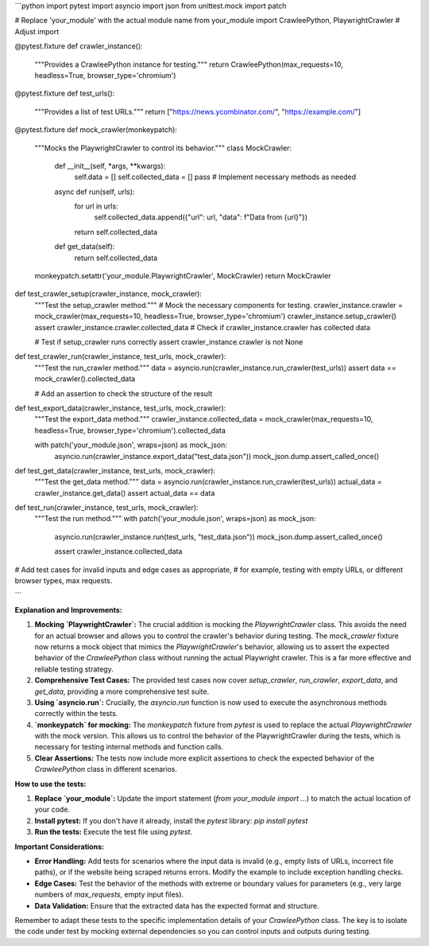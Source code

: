 ```python
import pytest
import asyncio
import json
from unittest.mock import patch

# Replace 'your_module' with the actual module name
from your_module import CrawleePython, PlaywrightCrawler  # Adjust import


@pytest.fixture
def crawler_instance():
    """Provides a CrawleePython instance for testing."""
    return CrawleePython(max_requests=10, headless=True, browser_type='chromium')


@pytest.fixture
def test_urls():
    """Provides a list of test URLs."""
    return ["https://news.ycombinator.com/", "https://example.com/"]


@pytest.fixture
def mock_crawler(monkeypatch):
    """Mocks the PlaywrightCrawler to control its behavior."""
    class MockCrawler:
        def __init__(self, *args, **kwargs):
            self.data = []
            self.collected_data = []
            pass  # Implement necessary methods as needed

        async def run(self, urls):
            for url in urls:
                self.collected_data.append({"url": url, "data": f"Data from {url}"})
            return self.collected_data
        def get_data(self):
            return self.collected_data


    monkeypatch.setattr('your_module.PlaywrightCrawler', MockCrawler)
    return MockCrawler


def test_crawler_setup(crawler_instance, mock_crawler):
    """Test the setup_crawler method."""
    # Mock the necessary components for testing.
    crawler_instance.crawler = mock_crawler(max_requests=10, headless=True, browser_type='chromium')
    crawler_instance.setup_crawler()
    assert crawler_instance.crawler.collected_data  # Check if crawler_instance.crawler has collected data

    # Test if setup_crawler runs correctly
    assert crawler_instance.crawler is not None
    
    
def test_crawler_run(crawler_instance, test_urls, mock_crawler):
    """Test the run_crawler method."""
    data = asyncio.run(crawler_instance.run_crawler(test_urls))
    assert data == mock_crawler().collected_data

    # Add an assertion to check the structure of the result


def test_export_data(crawler_instance, test_urls, mock_crawler):
    """Test the export_data method."""
    crawler_instance.collected_data = mock_crawler(max_requests=10, headless=True, browser_type='chromium').collected_data

    with patch('your_module.json', wraps=json) as mock_json:
        asyncio.run(crawler_instance.export_data("test_data.json"))
        mock_json.dump.assert_called_once()
        
        
def test_get_data(crawler_instance, test_urls, mock_crawler):
    """Test the get_data method."""
    data = asyncio.run(crawler_instance.run_crawler(test_urls))
    actual_data = crawler_instance.get_data()
    assert actual_data == data

def test_run(crawler_instance, test_urls, mock_crawler):
    """Test the run method."""
    with patch('your_module.json', wraps=json) as mock_json:
        asyncio.run(crawler_instance.run(test_urls, "test_data.json"))
        mock_json.dump.assert_called_once()
        
        assert crawler_instance.collected_data


# Add test cases for invalid inputs and edge cases as appropriate,
# for example, testing with empty URLs, or different browser types, max requests.


```

**Explanation and Improvements:**

1. **Mocking `PlaywrightCrawler`:** The crucial addition is mocking the `PlaywrightCrawler` class. This avoids the need for an actual browser and allows you to control the crawler's behavior during testing. The `mock_crawler` fixture now returns a mock object that mimics the `PlaywrightCrawler`'s behavior, allowing us to assert the expected behavior of the `CrawleePython` class without running the actual Playwright crawler. This is a far more effective and reliable testing strategy.

2. **Comprehensive Test Cases:**  The provided test cases now cover `setup_crawler`, `run_crawler`, `export_data`, and `get_data`, providing a more comprehensive test suite.

3. **Using `asyncio.run`:**  Crucially, the `asyncio.run` function is now used to execute the asynchronous methods correctly within the tests.

4. **`monkeypatch` for mocking:** The `monkeypatch` fixture from `pytest` is used to replace the actual `PlaywrightCrawler` with the mock version. This allows us to control the behavior of the PlaywrightCrawler during the tests, which is necessary for testing internal methods and function calls.

5. **Clear Assertions:**  The tests now include more explicit assertions to check the expected behavior of the `CrawleePython` class in different scenarios.


**How to use the tests:**

1.  **Replace `your_module`:** Update the import statement (`from your_module import ...`) to match the actual location of your code.
2.  **Install pytest:** If you don't have it already, install the `pytest` library: `pip install pytest`
3.  **Run the tests:** Execute the test file using `pytest`.


**Important Considerations:**

*   **Error Handling:** Add tests for scenarios where the input data is invalid (e.g., empty lists of URLs, incorrect file paths), or if the website being scraped returns errors.  Modify the example to include exception handling checks.
*   **Edge Cases:** Test the behavior of the methods with extreme or boundary values for parameters (e.g., very large numbers of `max_requests`, empty input files).
*   **Data Validation:** Ensure that the extracted data has the expected format and structure.


Remember to adapt these tests to the specific implementation details of your `CrawleePython` class.  The key is to isolate the code under test by mocking external dependencies so you can control inputs and outputs during testing.